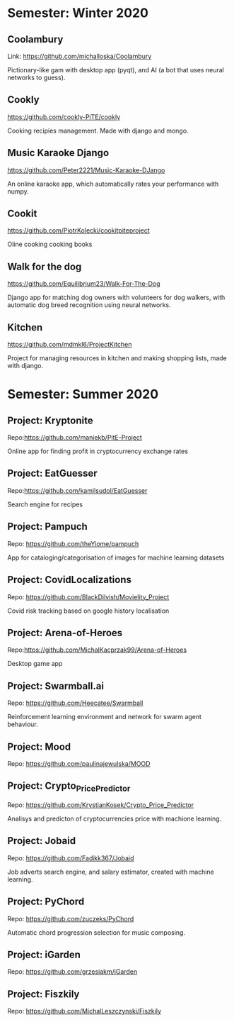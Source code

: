 * Semester: Winter 2020

** Coolambury
  Link: https://github.com/michalloska/Coolambury
  
  Pictionary-like gam with desktop app (pyqt), and AI (a bot that uses neural networks to guess).
   
** Cookly
  https://github.com/cookly-PiTE/cookly
  
  Cooking recipies management. Made with django and mongo.
  
** Music Karaoke Django
  https://github.com/Peter2221/Music-Karaoke-DJango
  
  An online karaoke app, which automatically rates your performance with numpy.

** Cookit
  https://github.com/PiotrKolecki/cookitpiteproject
  
  Oline cooking cooking books

** Walk for the dog
  https://github.com/Equilibrium23/Walk-For-The-Dog
  
  Django app for matching dog owners with volunteers for dog walkers, with automatic dog breed recognition using neural networks.

** Kitchen
  https://github.com/mdmkl6/ProjectKitchen
  
  Project for managing resources in kitchen and making shopping lists, made with django.
  
  

* Semester: Summer 2020
** Project: Kryptonite
   Repo:https://github.com/maniekb/PitE-Project
   
   Online app for finding profit in cryptocurrency exchange rates

** Project: EatGuesser
  Repo:https://github.com/kamilsudol/EatGuesser
  
  Search engine for recipes

** Project: Pampuch
   Repo: https://github.com/theYiome/pampuch
   
   App for cataloging/categorisation of images for machine learning datasets

** Project: CovidLocalizations
  Repo: https://github.com/BlackDilvish/Movielity_Project
  
  Covid risk tracking based on google history localisation

** Project: Arena-of-Heroes
  Repo:https://github.com/MichalKacprzak99/Arena-of-Heroes
  
  Desktop game app

** Project: Swarmball.ai
  Repo: https://github.com/Heecatee/Swarmball
  
  Reinforcement learning environment and network for swarm agent behaviour.

** Project: Mood
  Repo: https://github.com/paulinajewulska/MOOD

** Project: Crypto_Price_Predictor
  Repo: https://github.com/KrystianKosek/Crypto_Price_Predictor
  
  Analisys and predicton of cryptocurrencies price with machione learning.

** Project: Jobaid
  Repo: https://github.com/Fadikk367/Jobaid
  
  Job adverts search engine, and salary estimator, created with machine learning.

** Project: PyChord
  Repo: https://github.com/zuczeks/PyChord
  
  Automatic chord progression selection for music composing.

** Project: iGarden
  Repo:  https://github.com/grzesiakm/iGarden

** Project: Fiszkily
  Repo: https://github.com/MichalLeszczynski/Fiszkily
